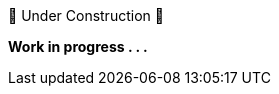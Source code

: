 // Temporary addition to show the bits I know 
// aren't finished yet. 😎

.🚧 Under Construction 🚧
[sidebar]
****
*Work in progress . . .*
****
